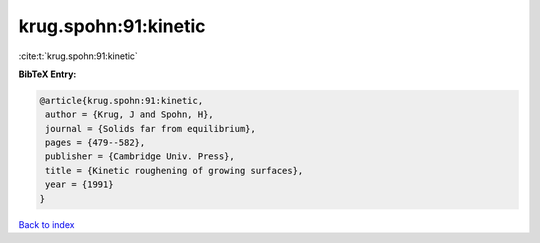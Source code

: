 krug.spohn:91:kinetic
=====================

:cite:t:`krug.spohn:91:kinetic`

**BibTeX Entry:**

.. code-block:: bibtex

   @article{krug.spohn:91:kinetic,
    author = {Krug, J and Spohn, H},
    journal = {Solids far from equilibrium},
    pages = {479--582},
    publisher = {Cambridge Univ. Press},
    title = {Kinetic roughening of growing surfaces},
    year = {1991}
   }

`Back to index <../By-Cite-Keys.html>`_
